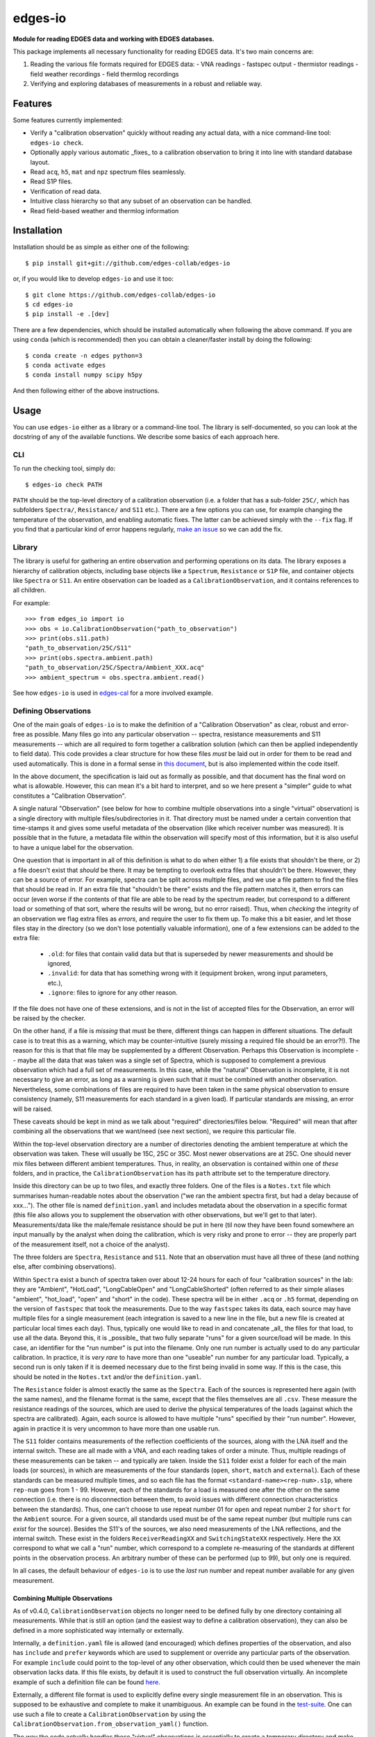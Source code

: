 ========
edges-io
========

.. image:: https://travis-ci.org/edges-collab/edges-io.svg?branch=master
    :target: https://travis-ci.org/edges-collab/edges-io
.. image:: https://codecov.io/gh/edges-collab/edges-io/branch/master/graph/badge.svg
  :target: https://codecov.io/gh/edges-collab/edges-io

**Module for reading EDGES data and working with EDGES databases.**

This package implements all necessary functionality for reading EDGES data.
It's two main concerns are:

1. Reading the various file formats required for EDGES data:
   - VNA readings
   - fastspec output
   - thermistor readings
   - field weather recordings
   - field thermlog recordings
2. Verifying and exploring databases of measurements in a robust and reliable way.

Features
========
Some features currently implemented:

* Verify a "calibration observation" quickly without reading any actual data, with
  a nice command-line tool: ``edges-io check``.
* Optionally apply various automatic _fixes_ to a calibration observation to bring
  it into line with standard database layout.
* Read ``acq``, ``h5``, ``mat`` and ``npz`` spectrum files seamlessly.
* Read S1P files.
* Verification of read data.
* Intuitive class hierarchy so that any subset of an observation can be handled.
* Read field-based weather and thermlog information

Installation
============
Installation should be as simple as either one of the following::

    $ pip install git+git://github.com/edges-collab/edges-io

or, if you would like to develop ``edges-io`` and use it too::

    $ git clone https://github.com/edges-collab/edges-io
    $ cd edges-io
    $ pip install -e .[dev]

There are a few dependencies, which should be installed automatically when following the
above command. If you are using ``conda`` (which is recommended) then you can obtain
a cleaner/faster install by doing the following::

    $ conda create -n edges python=3
    $ conda activate edges
    $ conda install numpy scipy h5py

And then following either of the above instructions.

Usage
=====
You can use ``edges-io`` either as a library or a command-line tool. The library is
self-documented, so you can look at the docstring of any of the available functions.
We describe some basics of each approach here.

CLI
---
To run the checking tool, simply do::

    $ edges-io check PATH

``PATH`` should be the top-level directory of a calibration observation (i.e. a folder
that has a sub-folder ``25C/``, which has subfolders ``Spectra/``, ``Resistance/`` and
``S11`` etc.).
There are a few options you can use, for example changing the temperature of the observation,
and enabling automatic fixes. The latter can be achieved simply with the ``--fix`` flag.
If you find that a particular kind of error happens regularly,
`make an issue <https://github.com/edges-collab/edges-io/issues/new>`_ so we can add the
fix.

Library
-------
The library is useful for gathering an entire observation and performing operations
on its data. The library exposes a hierarchy of calibration objects, including base
objects like a ``Spectrum``, ``Resistance`` or ``S1P`` file, and container objects
like ``Spectra`` or ``S11``. An entire observation can be loaded as a
``CalibrationObservation``, and it contains references to all children.

For example::

    >>> from edges_io import io
    >>> obs = io.CalibrationObservation("path_to_observation")
    >>> print(obs.s11.path)
    "path_to_observation/25C/S11"
    >>> print(obs.spectra.ambient.path)
    "path_to_observation/25C/Spectra/Ambient_XXX.acq"
    >>> ambient_spectrum = obs.spectra.ambient.read()

See how ``edges-io`` is used in
`edges-cal <https://github.com/edges-collab/cal_coefficients/tree/master/src/edges_cal/cal_coefficients.py>`_
for a more involved example.

Defining Observations
---------------------
One of the main goals of ``edges-io`` is to make the definition of a "Calibration
Observation" as clear, robust and error-free as possible. Many files go into any
particular observation -- spectra, resistance measurements and S11 measurements -- which
are all required to form together a calibration solution (which can then be applied
independently to field data). This code provides a clear structure for how these files
*must* be laid out in order for them to be read and used automatically. This is done in
a formal sense in `this document <docs/structure.rst>`_, but is also implemented within
the code itself.

In the above document, the specification is laid out as formally as possible, and that
document has the final word on what is allowable. However, this can mean it's a bit hard
to interpret, and so we here present a "simpler" guide to what constitutes a "Calibration
Observation".

A single natural "Observation" (see below for how to combine multiple observations into
a single "virtual" observation) is a single directory with multiple files/subdirectories
in it. That directory must be named under a certain convention that time-stamps it and
gives some useful metadata of the observation (like which receiver number was measured).
It is possible that in the future, a metadata file within the observation will specify
most of this information, but it is also useful to have a unique label for the observation.

One question that is important in all of this definition is what to do when either 1)
a file exists that shouldn't be there, or 2) a file doesn't exist that *should* be
there. It may be tempting to overlook extra files that shouldn't be there. However,
they can be a source of error. For example, spectra can be split across multiple files,
and we use a file pattern to find the files that should be read in. If an extra file
that "shouldn't be there" exists and the file pattern matches it, then errors can occur
(even worse if the contents of that file are able to be read by the spectrum reader, but
correspond to a different load or something of that sort, where the results will be wrong,
but no error raised). Thus, when *checking* the integrity of an observation we flag
extra files as *errors*, and require the user to fix them up. To make this a bit easier,
and let those files stay in the directory (so we don't lose potentially valuable information),
one of a few extensions can be added to the extra file:

  * ``.old``: for files that contain valid data but that is superseded by newer measurements
    and should be ignored,
  * ``.invalid``: for data that has something wrong with it (equipment broken, wrong input
    parameters, etc.),
  * ``.ignore``: files to ignore for any other reason.

If the file does not have one of these extensions, and is not in the list of accepted
files for the Observation, an error will be raised by the checker.

On the other hand, if a file is *missing* that must be there, different things can happen
in different situations. The default case is to treat this as a warning, which may be
counter-intuitive (surely missing a required file should be an error?!). The reason for
this is that that file may be supplemented by a different Observation. Perhaps this
Observation is incomplete  -- maybe all the data that was taken was a single set of
Spectra, which is supposed to complement a previous observation which had a full set
of measurements. In this case, while the "natural" Observation is incomplete, it is not
necessary to give an error, as long as a warning is given such that it must be combined
with another observation. Nevertheless, some combinations of files are required to have
been taken in the same physical observation to ensure consistency (namely, S11 measurements
for each standard in a given load). If particular standards are missing, an error will
be raised.

These caveats should be kept in mind as we talk about "required" directories/files below.
"Required" will mean that after combining all the observations that we want/need (see
next section), we require this particular file.

Within the top-level observation directory are a number of directories denoting the ambient temperature at
which the observation was taken. These will usually be 15C, 25C or 35C. Most newer
observations are at 25C. One should never mix files between different ambient temperatures.
Thus, in reality, an observation is contained within one of *these* folders, and in practice,
the ``CalibrationObservation`` has its ``path`` attribute set to the temperature directory.

Inside this directory can be up to two files, and exactly three folders. One of the files
is a ``Notes.txt`` file which summarises human-readable notes about the observation ("we
ran the ambient spectra first, but had a delay because of xxx..."). The other file is named
``definition.yaml`` and includes metadata about the observation in a specific format
(this file also allows you to supplement the observation with other observations, but
we'll get to that later). Measurements/data like the male/female resistance should be
put in here (til now they have been found somewhere an input manually by the analyst
when doing the calibration, which is very risky and prone to error -- they are properly
part of the measurement itself, not a choice of the analyst).

The three folders are ``Spectra``, ``Resistance`` and ``S11``. Note that an observation
must have all three of these (and nothing else, after combining observations).

Within ``Spectra`` exist a bunch of spectra taken over about 12-24 hours for each of
four "calibration sources" in the lab: they are "Ambient", "HotLoad", "LongCableOpen"
and "LongCableShorted" (often referred to as their simple aliases "ambient", "hot_load",
"open" and "short" in the code). These spectra will be in either ``.acq`` or ``.h5``
format, depending on the version of ``fastspec`` that took the measurements. Due to the
way ``fastspec`` takes its data, each source may have multiple files for a single
measurement (each integration is saved to a new line in the file, but a new file is
created at particular local times each day). Thus, typically one would like to read in
and concatenate _all_ the files for that load, to use all the data.
Beyond this, it is _possible_ that two fully separate "runs" for a given source/load
will be made. In this case, an identifier for the "run number" is put into the filename.
Only one run number is actually used to do any particular calibration. In practice, it
is *very rare* to have more than one "useable" run number for any particular load.
Typically, a second run is only taken if it is deemed necessary due to the first being
invalid in some way. If this is the case, this should be noted in the ``Notes.txt``
and/or the ``definition.yaml``.

The ``Resistance`` folder is almost exactly the same as the ``Spectra``. Each of the
sources is represented here again (with the same names), and the filename format is the
same, except that the files themselves are all ``.csv``. These measure the resistance
readings of the sources, which are used to derive the physical temperatures of the loads
(against which the spectra are calibrated). Again, each source is allowed to have
multiple "runs" specified by their "run number". However, again in practice it is
very uncommon to have more than one usable run.

The ``S11`` folder contains measurements of the reflection coefficients of the sources,
along with the LNA itself and the internal switch. These are all made with a VNA, and
each reading takes of order a minute. Thus, multiple readings of these measurements can
be taken -- and typically are taken. Inside the ``S11`` folder exist a folder for each
of the main loads (or sources), in which are measurements of the four standards (``open``,
``short``, ``match`` and ``external``). Each of these standards can be measured multiple
times, and so each file has the format ``<standard-name><rep-num>.s1p``, where ``rep-num``
goes from 1 - 99. However, each of the standards for a load is measured one after the
other on the same connection (i.e. there is no disconnection between them, to avoid
issues with different connection characteristics between the standards). Thus, one can't
choose to use repeat number 01 for ``open`` and repeat number 2 for ``short`` for the ``Ambient``
source. For a given source, all standards used must be of the same repeat number (but multiple
runs can *exist* for the source).
Besides the S11's of the sources, we also need measurements of the LNA reflections, and
the internal switch. These exist in the folders ``ReceiverReadingXX`` and ``SwitchingStateXX``
respectively. Here the ``XX`` correspond to what we call a "run" number, which
correspond to a complete re-measuring of the standards at different points in the
observation process. An arbitrary number of these can be performed (up to 99), but only
one is required.

In all cases, the default behaviour of ``edges-io`` is to use the *last* run number and
repeat number available for any given measurement.

Combining Multiple Observations
~~~~~~~~~~~~~~~~~~~~~~~~~~~~~~~
As of v0.4.0, ``CalibrationObservation`` objects no longer need to be defined fully by
one directory containing all measurements. While that is still an option (and the easiest
way to define a calibration observation), they can also be defined in a more sophisticated
way internally or externally.

Internally, a ``definition.yaml`` file is allowed (and encouraged) which defines properties of the
observation, and also has ``include`` and ``prefer`` keywords which are used to supplement
or override any particular parts of the observation. For example ``include`` could point
to the top-level of any other observation, which could then be used whenever the
main observation lacks data. If this file exists, by default it is used to construct
the full observation virtually. An incomplete example of such a definition file can
be found `here <example-obs-definition.yaml>`_.


Externally, a different file format is used to explicitly define every single measurement
file in an observation. This is supposed to be exhaustive and complete to make it
unambiguous. An example can be found in the `test-suite <tests/test_data/observation.yaml>`_.
One can use such a file to create a ``CalibrationObservation`` by using the
``CalibrationObservation.from_observation_yaml()`` function.

The way the code actually handles these "virtual" observations is essentially to create
a temporary directory and make symlinks to all the files that are required. This virtual
observation then looks and feels like a normal single observation, but is in fact
patched together from various observations.

Using the ``HDF5Object``
------------------------
``edges-io`` contains a convenient ``HDF5Object`` class whose purpose is to make working
with HDF5 files a bit more formal (and arguably more simple). By subclassing it, you
can specify an exact file layout that can be verified on read, to ensure a file is
in the correct format (not just HDF5, but that it has the correct data structures and
groups and metadata).

Using such a class is meant to provide a very thin wrapper over the file. So, for instance
if you have a file ``my_hdf5_format_file.h5``, whose structure is defined by the class
``CustomH5Format``, you can create an object like this::

    >>> fl = CustomH5Format("my_hdf5_format_file.h5")

Directly on creation, the file will be checked for compatibility and return an error
if it contains extraneous keys, or lacks keys that it requires.

Once created, the ``fl`` variable now has operations which can "look into" the file
and load its data. It supports lazy-loading, so doing::

    >>> print(fl['dataset'].max())

will load the 'dataset' data, and get the maximum, but it will not keep the data in
memory, and will not load any other datasets. If you have data in groups, you can
easily do::

    >>> print(fl['group']['dataset'].min())

To load the data into the object permanently use the ``.load`` method::

    >>> fl.load('group')

In fact, doing this will load all data under 'group'. If you just wanted to load
"dataset" out of "group"::

    >>> fl['group'].load('dataset')

An example of how to define a subclass of ``HDF5Object`` can be seen in the
``HDF5RawSpectrum`` class, which is used to define ``fastspec`` output files.

How the code works in a bit more detail
---------------------------------------
For the sake of developers (lets face it, most users of this particular repo should also
be developers), we will try to explain in a little more detail how the code works here.
This will focus on how the code treats the organization of a calibration observation,
and how it performs checks and makes fixes.

The basic idea is that each directory, and each kind of file, is represented by a
distinct class, describing that kind of thing. For example, the top-level directory
(actually, the top-level plus the ambient temperature directory) is represented by the
``CalibrationObservation`` class, while the ``Spectra`` directory is represented by the
``Spectra`` class, and S1P files are represented by the ``S1P`` class.

All of these classes are subclasses either of ``_DataContainer`` (if it's a folder) or
``_DataFile`` (if it's a file). All of them have a ``path`` attribute which points to its
own path on-disk. ``_DataFile`` classes are much simpler, and typically only know how to
check its own filename for consistency with the specification, and how to read the data
in that particular filetype (they know nothing about their parents).
``_DataContainer`` classes know about their own ``path``,
but also can determine a list of files/subfolders they *contain* (they know nothing about their
parents), and know how to map these files/folders onto their relevant defining classes.
They are able to check their own path for consistency, ensure that all relevant sub-files
exist, ensure that none extra exist, and recursively check the consistency of their
sub-files and folders by calling their checking methods.
Each file and folder in the observation becomes a specific *instance* of one of these
classes (there will be multiple ``S1P`` instances for all of the S11 measurements, and
each may have a different ``name`` attribute to identify the standard it represents).

This top-down hierarchical structure is useful, and similar the to the way Unix filesystems
operate. However, it does mean that a particular instance is not necessarily unique: the
"match" standard S11 will exist within all sources, and since each class doesn't know
its parent, the ``Ambient/Match01.s1p`` cannot be distinguished from the ``HotLoad/Match01.s1p``.
However, a method exists on the top-level ``CalibrationObservation`` which can match a
particular input path to a unique *sequence* of instances which do uniquely define it
(i.e. the first would be a sequence containing a ``LoadS11`` class with ``name=Ambient``
and the second would contain a ``LoadS11`` class with ``name=HotLoad``).

Another thing to note about the setup is the different between the classes and *instances*
of those classes. Much of the functionality of the system is implemented just through
the classes themselves -- one does not need to make instances of the classes to perform
the filesystem checks, for instance. In this case, the ``path`` is given to the ``check()``
method of the class, eg. ``CalibrationObservation.check(path)``, which itself will
call the ``check`` method of any of its children etc. This will never read any data, it
will just check filename formats and contents of directories. However, one can make an
*instance* of the ``CalibrationObservation``, which will itself go and make instances
of all its children, storing them in the top-level class in a nice hierarchical way, in
which each of the children can be used independently. By default, when you create such
an instance, it will first perform the full check that would have been performed (but
in this case it should exit at the first error raised, and raise it as an error, rather
than continuing and printing all errors). Notably, these instances can be used to *read*
the data in the files themselves. The instance will also decide *which* files to use
in the observation (i.e. which run numbers and repeat numbers).



Note
====

This project has been set up using PyScaffold 3.2.3. For details and usage
information on PyScaffold see https://pyscaffold.org/.
